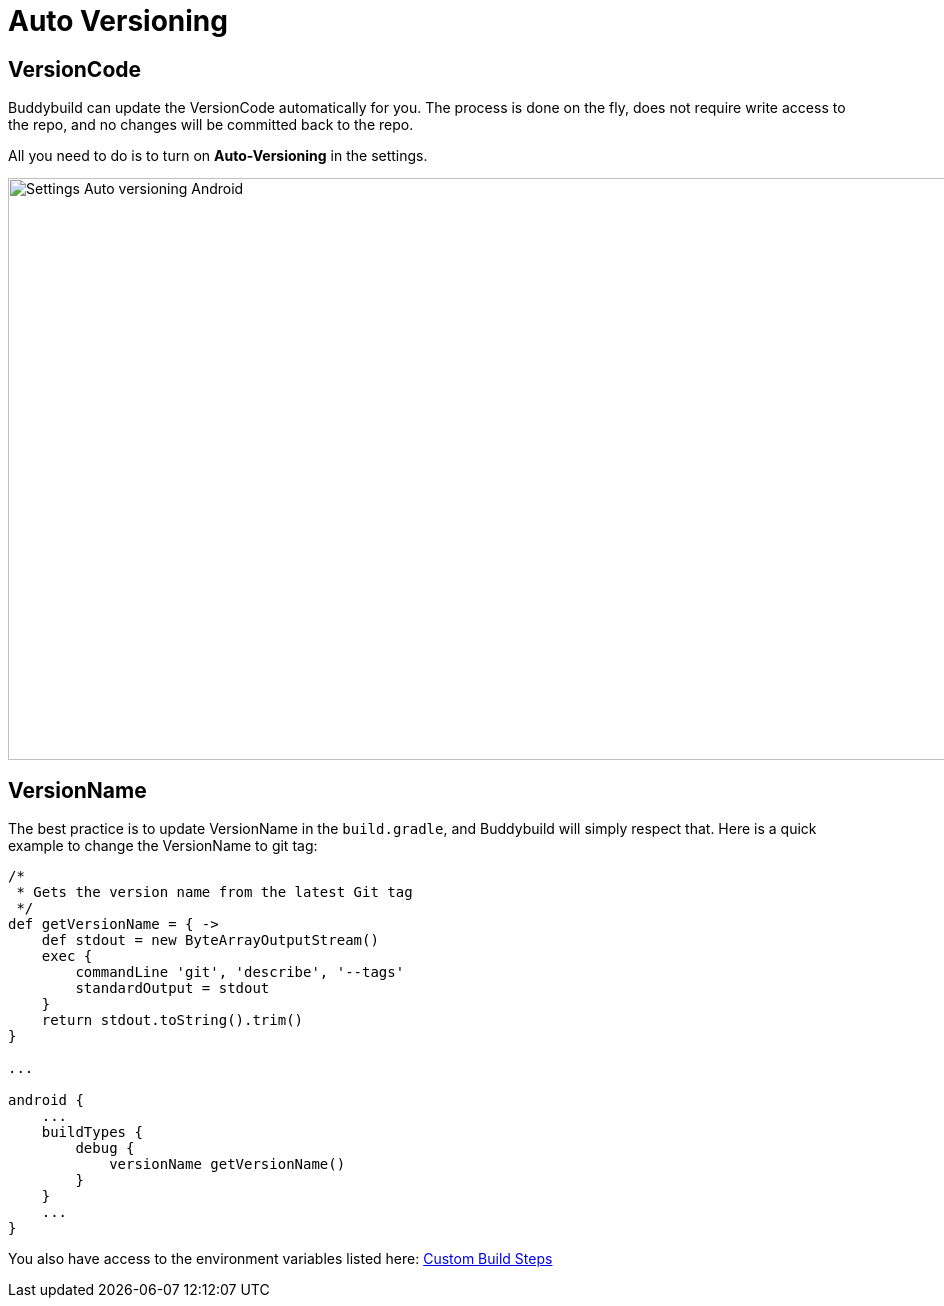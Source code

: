 = Auto Versioning

== VersionCode

Buddybuild can update the VersionCode automatically for you. The process
is done on the fly, does not require write access to the repo, and no
changes will be committed back to the repo.

All you need to do is to turn on **Auto-Versioning** in the settings.

image:img/Settings---Auto-versioning---Android.png[,1500,582]

== VersionName

The best practice is to update VersionName in the `build.gradle`, and
Buddybuild will simply respect that. Here is a quick example to change
the VersionName to git tag:

[[code-samples]]
--
[source,groovy]
----
/*
 * Gets the version name from the latest Git tag
 */
def getVersionName = { ->
    def stdout = new ByteArrayOutputStream()
    exec {
        commandLine 'git', 'describe', '--tags'
        standardOutput = stdout
    }
    return stdout.toString().trim()
}

...

android {
    ...
    buildTypes {
        debug {
            versionName getVersionName()
        }
    }
    ...
}
----
--

You also have access to the environment variables listed here:
link:../../builds/custom_build_steps.adoc[Custom Build Steps]
